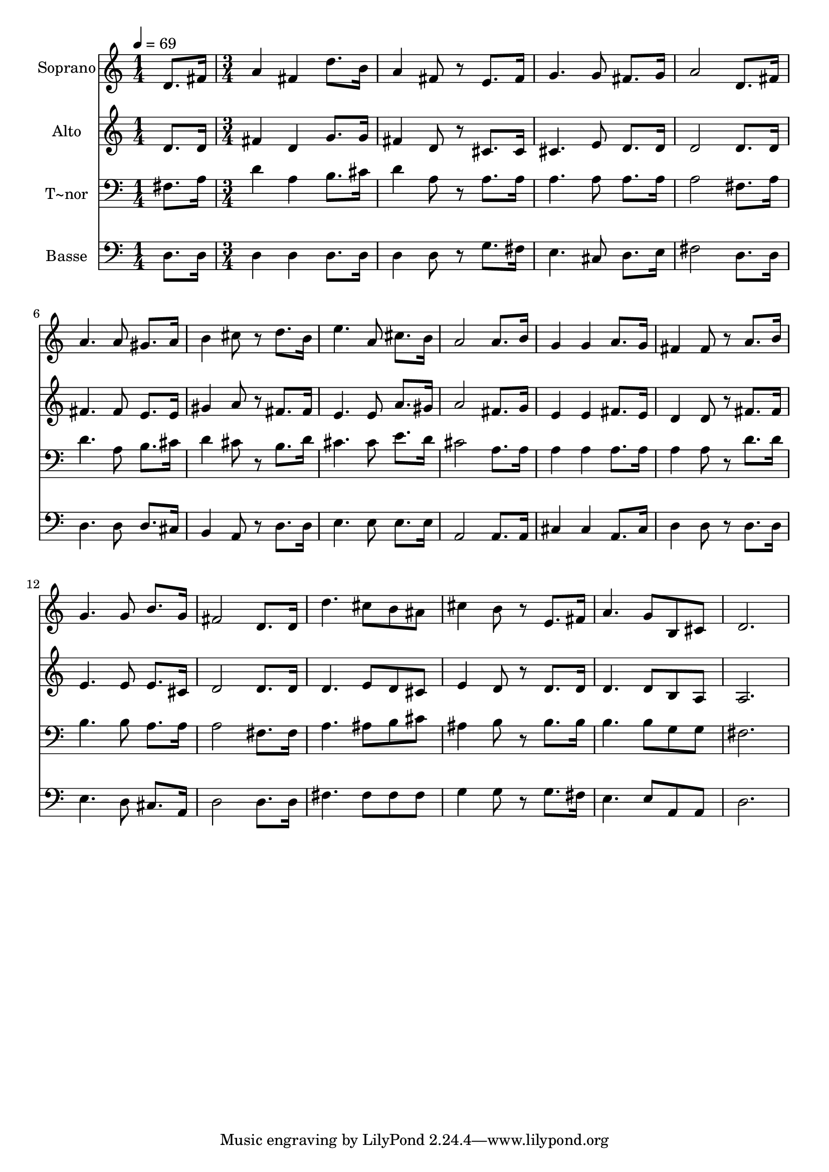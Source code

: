 % Lily was here -- automatically converted by c:/Program Files (x86)/LilyPond/usr/bin/midi2ly.py from output/463.mid
\version "2.14.0"

\layout {
  \context {
    \Voice
    \remove "Note_heads_engraver"
    \consists "Completion_heads_engraver"
    \remove "Rest_engraver"
    \consists "Completion_rest_engraver"
  }
}

trackAchannelA = {
  
  \time 1/4 
  
  \tempo 4 = 69 
  \skip 4 
  | % 2
  
  \time 3/4 
  
}

trackA = <<
  \context Voice = voiceA \trackAchannelA
>>


trackBchannelA = {
  
  \set Staff.instrumentName = "Soprano"
  
}

trackBchannelB = \relative c {
  d'8. fis16 a4 fis 
  | % 2
  d'8. b16 a4 fis8 r8 
  | % 3
  e8. fis16 g4. g8 
  | % 4
  fis8. g16 a2 
  | % 5
  d,8. fis16 a4. a8 
  | % 6
  gis8. a16 b4 cis8 r8 
  | % 7
  d8. b16 e4. a,8 
  | % 8
  cis8. b16 a2 
  | % 9
  a8. b16 g4 g 
  | % 10
  a8. g16 fis4 fis8 r8 
  | % 11
  a8. b16 g4. g8 
  | % 12
  b8. g16 fis2 
  | % 13
  d8. d16 d'4. cis8 
  | % 14
  b ais cis4 b8 r8 
  | % 15
  e,8. fis16 a4. g8 
  | % 16
  b, cis d2. 
}

trackB = <<
  \context Voice = voiceA \trackBchannelA
  \context Voice = voiceB \trackBchannelB
>>


trackCchannelA = {
  
  \set Staff.instrumentName = "Alto"
  
}

trackCchannelB = \relative c {
  d'8. d16 fis4 d 
  | % 2
  g8. g16 fis4 d8 r8 
  | % 3
  cis8. cis16 cis4. e8 
  | % 4
  d8. d16 d2 
  | % 5
  d8. d16 fis4. fis8 
  | % 6
  e8. e16 gis4 a8 r8 
  | % 7
  fis8. fis16 e4. e8 
  | % 8
  a8. gis16 a2 
  | % 9
  fis8. g16 e4 e 
  | % 10
  fis8. e16 d4 d8 r8 
  | % 11
  fis8. fis16 e4. e8 
  | % 12
  e8. cis16 d2 
  | % 13
  d8. d16 d4. e8 
  | % 14
  d cis e4 d8 r8 
  | % 15
  d8. d16 d4. d8 
  | % 16
  b a a2. 
}

trackC = <<
  \context Voice = voiceA \trackCchannelA
  \context Voice = voiceB \trackCchannelB
>>


trackDchannelA = {
  
  \set Staff.instrumentName = "T~nor"
  
}

trackDchannelB = \relative c {
  fis8. a16 d4 a 
  | % 2
  b8. cis16 d4 a8 r8 
  | % 3
  a8. a16 a4. a8 
  | % 4
  a8. a16 a2 
  | % 5
  fis8. a16 d4. a8 
  | % 6
  b8. cis16 d4 cis8 r8 
  | % 7
  b8. d16 cis4. cis8 
  | % 8
  e8. d16 cis2 
  | % 9
  a8. a16 a4 a 
  | % 10
  a8. a16 a4 a8 r8 
  | % 11
  d8. d16 b4. b8 
  | % 12
  a8. a16 a2 
  | % 13
  fis8. fis16 a4. ais8 
  | % 14
  b cis ais4 b8 r8 
  | % 15
  b8. b16 b4. b8 
  | % 16
  g g fis2. 
}

trackD = <<

  \clef bass
  
  \context Voice = voiceA \trackDchannelA
  \context Voice = voiceB \trackDchannelB
>>


trackEchannelA = {
  
  \set Staff.instrumentName = "Basse"
  
}

trackEchannelB = \relative c {
  d8. d16 d4 d 
  | % 2
  d8. d16 d4 d8 r8 
  | % 3
  g8. fis16 e4. cis8 
  | % 4
  d8. e16 fis2 
  | % 5
  d8. d16 d4. d8 
  | % 6
  d8. cis16 b4 a8 r8 
  | % 7
  d8. d16 e4. e8 
  | % 8
  e8. e16 a,2 
  | % 9
  a8. a16 cis4 cis 
  | % 10
  a8. cis16 d4 d8 r8 
  | % 11
  d8. d16 e4. d8 
  | % 12
  cis8. a16 d2 
  | % 13
  d8. d16 fis4. fis8 
  | % 14
  fis fis g4 g8 r8 
  | % 15
  g8. fis16 e4. e8 
  | % 16
  a, a d2. 
}

trackE = <<

  \clef bass
  
  \context Voice = voiceA \trackEchannelA
  \context Voice = voiceB \trackEchannelB
>>


\score {
  <<
    \context Staff=trackB \trackA
    \context Staff=trackB \trackB
    \context Staff=trackC \trackA
    \context Staff=trackC \trackC
    \context Staff=trackD \trackA
    \context Staff=trackD \trackD
    \context Staff=trackE \trackA
    \context Staff=trackE \trackE
  >>
  \layout {}
  \midi {}
}
